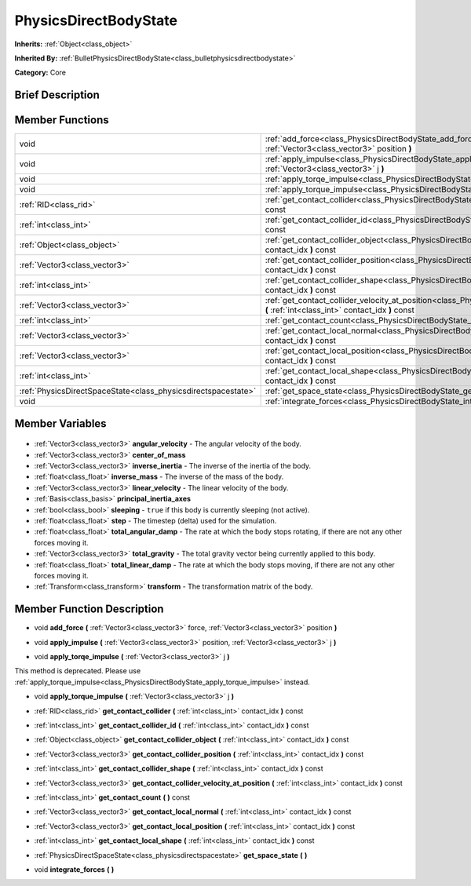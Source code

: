 .. Generated automatically by doc/tools/makerst.py in Godot's source tree.
.. DO NOT EDIT THIS FILE, but the PhysicsDirectBodyState.xml source instead.
.. The source is found in doc/classes or modules/<name>/doc_classes.

.. _class_PhysicsDirectBodyState:

PhysicsDirectBodyState
======================

**Inherits:** :ref:`Object<class_object>`

**Inherited By:** :ref:`BulletPhysicsDirectBodyState<class_bulletphysicsdirectbodystate>`

**Category:** Core

Brief Description
-----------------



Member Functions
----------------

+----------------------------------------------------------------+------------------------------------------------------------------------------------------------------------------------------------------------------------------------------+
| void                                                           | :ref:`add_force<class_PhysicsDirectBodyState_add_force>` **(** :ref:`Vector3<class_vector3>` force, :ref:`Vector3<class_vector3>` position **)**                             |
+----------------------------------------------------------------+------------------------------------------------------------------------------------------------------------------------------------------------------------------------------+
| void                                                           | :ref:`apply_impulse<class_PhysicsDirectBodyState_apply_impulse>` **(** :ref:`Vector3<class_vector3>` position, :ref:`Vector3<class_vector3>` j **)**                         |
+----------------------------------------------------------------+------------------------------------------------------------------------------------------------------------------------------------------------------------------------------+
| void                                                           | :ref:`apply_torqe_impulse<class_PhysicsDirectBodyState_apply_torqe_impulse>` **(** :ref:`Vector3<class_vector3>` j **)**                                                     |
+----------------------------------------------------------------+------------------------------------------------------------------------------------------------------------------------------------------------------------------------------+
| void                                                           | :ref:`apply_torque_impulse<class_PhysicsDirectBodyState_apply_torque_impulse>` **(** :ref:`Vector3<class_vector3>` j **)**                                                   |
+----------------------------------------------------------------+------------------------------------------------------------------------------------------------------------------------------------------------------------------------------+
| :ref:`RID<class_rid>`                                          | :ref:`get_contact_collider<class_PhysicsDirectBodyState_get_contact_collider>` **(** :ref:`int<class_int>` contact_idx **)** const                                           |
+----------------------------------------------------------------+------------------------------------------------------------------------------------------------------------------------------------------------------------------------------+
| :ref:`int<class_int>`                                          | :ref:`get_contact_collider_id<class_PhysicsDirectBodyState_get_contact_collider_id>` **(** :ref:`int<class_int>` contact_idx **)** const                                     |
+----------------------------------------------------------------+------------------------------------------------------------------------------------------------------------------------------------------------------------------------------+
| :ref:`Object<class_object>`                                    | :ref:`get_contact_collider_object<class_PhysicsDirectBodyState_get_contact_collider_object>` **(** :ref:`int<class_int>` contact_idx **)** const                             |
+----------------------------------------------------------------+------------------------------------------------------------------------------------------------------------------------------------------------------------------------------+
| :ref:`Vector3<class_vector3>`                                  | :ref:`get_contact_collider_position<class_PhysicsDirectBodyState_get_contact_collider_position>` **(** :ref:`int<class_int>` contact_idx **)** const                         |
+----------------------------------------------------------------+------------------------------------------------------------------------------------------------------------------------------------------------------------------------------+
| :ref:`int<class_int>`                                          | :ref:`get_contact_collider_shape<class_PhysicsDirectBodyState_get_contact_collider_shape>` **(** :ref:`int<class_int>` contact_idx **)** const                               |
+----------------------------------------------------------------+------------------------------------------------------------------------------------------------------------------------------------------------------------------------------+
| :ref:`Vector3<class_vector3>`                                  | :ref:`get_contact_collider_velocity_at_position<class_PhysicsDirectBodyState_get_contact_collider_velocity_at_position>` **(** :ref:`int<class_int>` contact_idx **)** const |
+----------------------------------------------------------------+------------------------------------------------------------------------------------------------------------------------------------------------------------------------------+
| :ref:`int<class_int>`                                          | :ref:`get_contact_count<class_PhysicsDirectBodyState_get_contact_count>` **(** **)** const                                                                                   |
+----------------------------------------------------------------+------------------------------------------------------------------------------------------------------------------------------------------------------------------------------+
| :ref:`Vector3<class_vector3>`                                  | :ref:`get_contact_local_normal<class_PhysicsDirectBodyState_get_contact_local_normal>` **(** :ref:`int<class_int>` contact_idx **)** const                                   |
+----------------------------------------------------------------+------------------------------------------------------------------------------------------------------------------------------------------------------------------------------+
| :ref:`Vector3<class_vector3>`                                  | :ref:`get_contact_local_position<class_PhysicsDirectBodyState_get_contact_local_position>` **(** :ref:`int<class_int>` contact_idx **)** const                               |
+----------------------------------------------------------------+------------------------------------------------------------------------------------------------------------------------------------------------------------------------------+
| :ref:`int<class_int>`                                          | :ref:`get_contact_local_shape<class_PhysicsDirectBodyState_get_contact_local_shape>` **(** :ref:`int<class_int>` contact_idx **)** const                                     |
+----------------------------------------------------------------+------------------------------------------------------------------------------------------------------------------------------------------------------------------------------+
| :ref:`PhysicsDirectSpaceState<class_physicsdirectspacestate>`  | :ref:`get_space_state<class_PhysicsDirectBodyState_get_space_state>` **(** **)**                                                                                             |
+----------------------------------------------------------------+------------------------------------------------------------------------------------------------------------------------------------------------------------------------------+
| void                                                           | :ref:`integrate_forces<class_PhysicsDirectBodyState_integrate_forces>` **(** **)**                                                                                           |
+----------------------------------------------------------------+------------------------------------------------------------------------------------------------------------------------------------------------------------------------------+

Member Variables
----------------

  .. _class_PhysicsDirectBodyState_angular_velocity:

- :ref:`Vector3<class_vector3>` **angular_velocity** - The angular velocity of the body.

  .. _class_PhysicsDirectBodyState_center_of_mass:

- :ref:`Vector3<class_vector3>` **center_of_mass**

  .. _class_PhysicsDirectBodyState_inverse_inertia:

- :ref:`Vector3<class_vector3>` **inverse_inertia** - The inverse of the inertia of the body.

  .. _class_PhysicsDirectBodyState_inverse_mass:

- :ref:`float<class_float>` **inverse_mass** - The inverse of the mass of the body.

  .. _class_PhysicsDirectBodyState_linear_velocity:

- :ref:`Vector3<class_vector3>` **linear_velocity** - The linear velocity of the body.

  .. _class_PhysicsDirectBodyState_principal_inertia_axes:

- :ref:`Basis<class_basis>` **principal_inertia_axes**

  .. _class_PhysicsDirectBodyState_sleeping:

- :ref:`bool<class_bool>` **sleeping** - ``true`` if this body is currently sleeping (not active).

  .. _class_PhysicsDirectBodyState_step:

- :ref:`float<class_float>` **step** - The timestep (delta) used for the simulation.

  .. _class_PhysicsDirectBodyState_total_angular_damp:

- :ref:`float<class_float>` **total_angular_damp** - The rate at which the body stops rotating, if there are not any other forces moving it.

  .. _class_PhysicsDirectBodyState_total_gravity:

- :ref:`Vector3<class_vector3>` **total_gravity** - The total gravity vector being currently applied to this body.

  .. _class_PhysicsDirectBodyState_total_linear_damp:

- :ref:`float<class_float>` **total_linear_damp** - The rate at which the body stops moving, if there are not any other forces moving it.

  .. _class_PhysicsDirectBodyState_transform:

- :ref:`Transform<class_transform>` **transform** - The transformation matrix of the body.


Member Function Description
---------------------------

.. _class_PhysicsDirectBodyState_add_force:

- void **add_force** **(** :ref:`Vector3<class_vector3>` force, :ref:`Vector3<class_vector3>` position **)**

.. _class_PhysicsDirectBodyState_apply_impulse:

- void **apply_impulse** **(** :ref:`Vector3<class_vector3>` position, :ref:`Vector3<class_vector3>` j **)**

.. _class_PhysicsDirectBodyState_apply_torqe_impulse:

- void **apply_torqe_impulse** **(** :ref:`Vector3<class_vector3>` j **)**

This method is deprecated. Please use :ref:`apply_torque_impulse<class_PhysicsDirectBodyState_apply_torque_impulse>` instead.

.. _class_PhysicsDirectBodyState_apply_torque_impulse:

- void **apply_torque_impulse** **(** :ref:`Vector3<class_vector3>` j **)**

.. _class_PhysicsDirectBodyState_get_contact_collider:

- :ref:`RID<class_rid>` **get_contact_collider** **(** :ref:`int<class_int>` contact_idx **)** const

.. _class_PhysicsDirectBodyState_get_contact_collider_id:

- :ref:`int<class_int>` **get_contact_collider_id** **(** :ref:`int<class_int>` contact_idx **)** const

.. _class_PhysicsDirectBodyState_get_contact_collider_object:

- :ref:`Object<class_object>` **get_contact_collider_object** **(** :ref:`int<class_int>` contact_idx **)** const

.. _class_PhysicsDirectBodyState_get_contact_collider_position:

- :ref:`Vector3<class_vector3>` **get_contact_collider_position** **(** :ref:`int<class_int>` contact_idx **)** const

.. _class_PhysicsDirectBodyState_get_contact_collider_shape:

- :ref:`int<class_int>` **get_contact_collider_shape** **(** :ref:`int<class_int>` contact_idx **)** const

.. _class_PhysicsDirectBodyState_get_contact_collider_velocity_at_position:

- :ref:`Vector3<class_vector3>` **get_contact_collider_velocity_at_position** **(** :ref:`int<class_int>` contact_idx **)** const

.. _class_PhysicsDirectBodyState_get_contact_count:

- :ref:`int<class_int>` **get_contact_count** **(** **)** const

.. _class_PhysicsDirectBodyState_get_contact_local_normal:

- :ref:`Vector3<class_vector3>` **get_contact_local_normal** **(** :ref:`int<class_int>` contact_idx **)** const

.. _class_PhysicsDirectBodyState_get_contact_local_position:

- :ref:`Vector3<class_vector3>` **get_contact_local_position** **(** :ref:`int<class_int>` contact_idx **)** const

.. _class_PhysicsDirectBodyState_get_contact_local_shape:

- :ref:`int<class_int>` **get_contact_local_shape** **(** :ref:`int<class_int>` contact_idx **)** const

.. _class_PhysicsDirectBodyState_get_space_state:

- :ref:`PhysicsDirectSpaceState<class_physicsdirectspacestate>` **get_space_state** **(** **)**

.. _class_PhysicsDirectBodyState_integrate_forces:

- void **integrate_forces** **(** **)**


